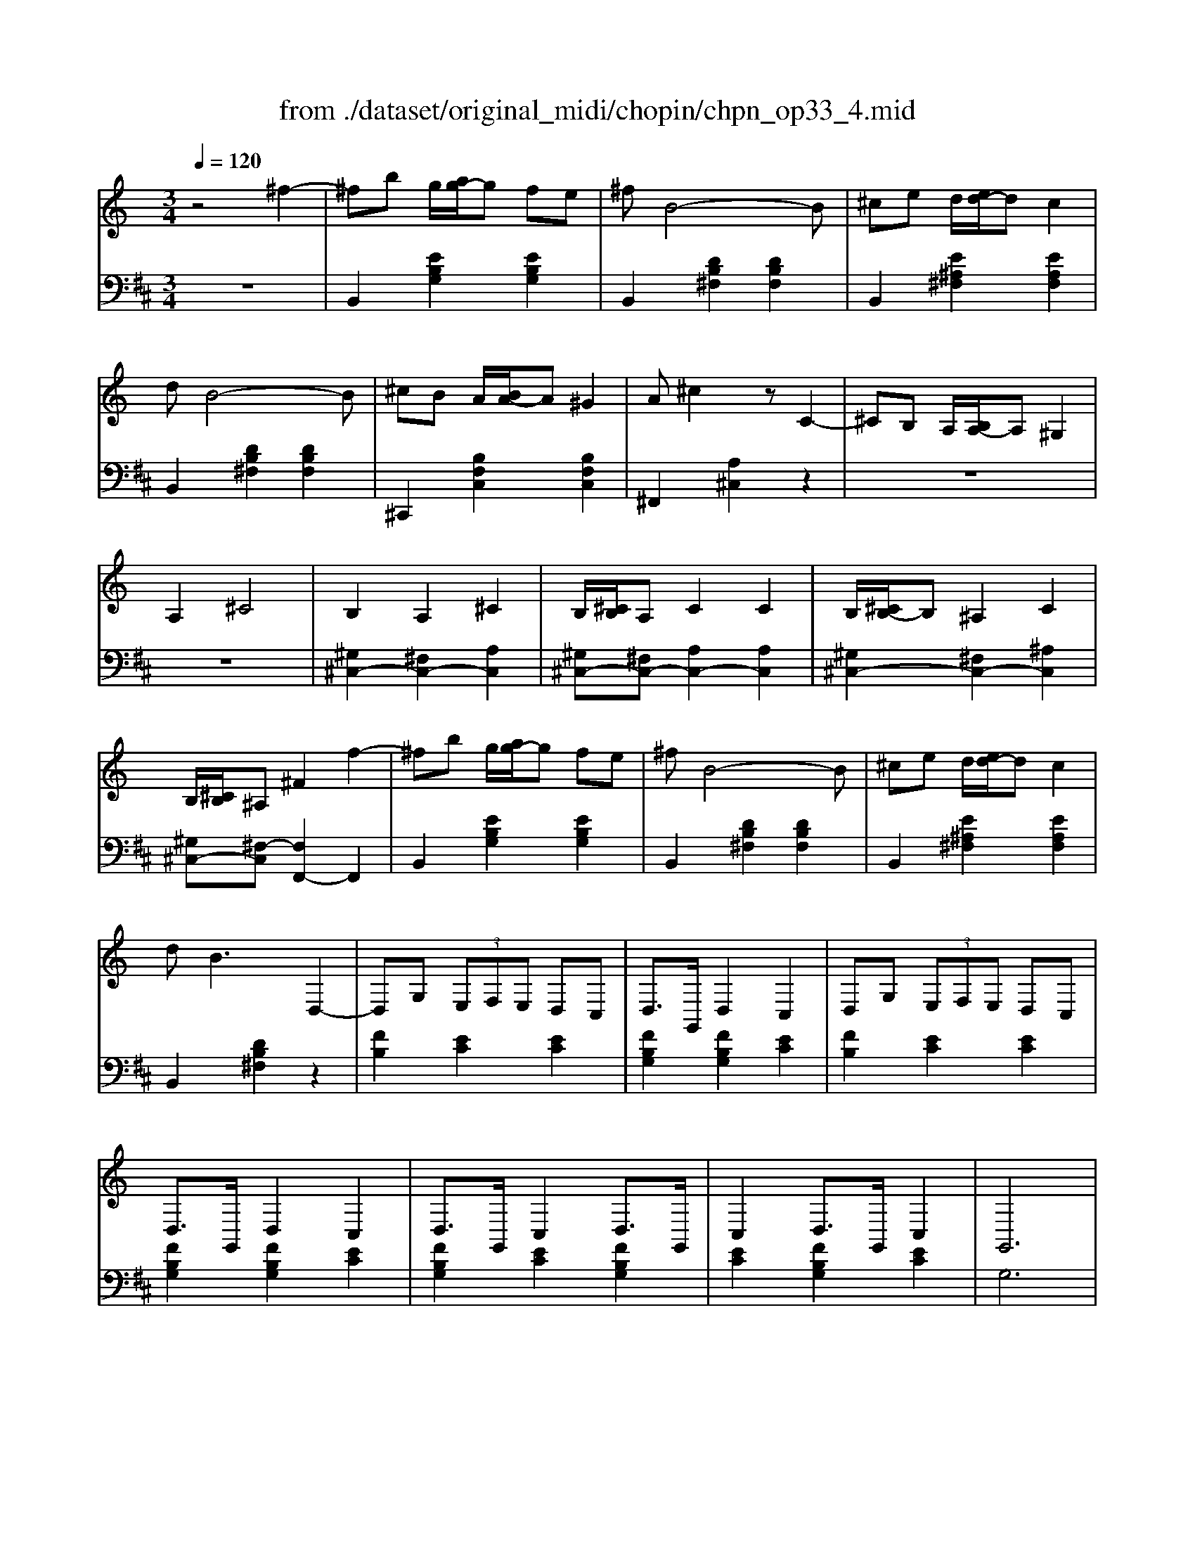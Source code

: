 X: 1
T: from ./dataset/original_midi/chopin/chpn_op33_4.mid
M: 3/4
L: 1/8
Q:1/4=120
K:D % 2 sharps
V:1
%%clef treble
%%MIDI program 0
K:C % 0 sharps
z4 ^f2-| \
^fb g/2[ag-]/2g fe| \
^fB4-B| \
^ce d/2[ed-]/2d c2|
dB4-B| \
^cB A/2[BA-]/2A ^G2| \
A^c2z C2-| \
^CB, A,/2[B,A,-]/2A, ^G,2|
A,2 ^C4| \
B,2 A,2 ^C2| \
B,/2[^CB,]/2A, C2 C2| \
B,/2[^CB,-]/2B, ^A,2 C2|
B,/2[^CB,]/2^A, ^F2 f2-| \
^fb g/2[ag-]/2g fe| \
^fB4-B| \
^ce d/2[ed-]/2d c2|
d2<B2 D,2-| \
D,G,  (3E,F,E, D,C,| \
D,3/2G,,/2 D,2 C,2| \
D,G,  (3E,F,E, D,C,|
D,3/2G,,/2 D,2 C,2| \
D,3/2G,,/2 C,2 D,3/2G,,/2| \
C,2 D,3/2G,,/2 C,2| \
G,,6|
^F,,6| \
^fb g/2[ag-]/2g fe| \
^fB4-B| \
^ce d/2[ed-]/2d c2|
dB4-B| \
^cB A/2[BA-]/2A ^G2| \
A^c2z C2-| \
^CB, A,/2[B,A,-]/2A, ^G,2|
A,2 ^C4| \
B,2 A,2 ^C2| \
B,/2[^CB,]/2A, C2 C2| \
B,/2[^CB,-]/2B, ^A,2 C2|
B,/2[^CB,]/2^A, ^F2 f2-| \
^fb g/2[ag-]/2g fe| \
^fB4-B| \
^ce d/2[ed-]/2d c2|
d2<B2 D,2-| \
D,G,  (3E,F,E, D,C,| \
D,3/2G,,/2 D,2 C,2| \
D,G,  (3E,F,E, D,C,|
D,3/2G,,/2 D,2 C,2| \
D,3/2G,,/2 C,2 D,3/2G,,/2| \
C,2 D,3/2G,,/2 C,2| \
G,,6|
^F,,4 =F,,2| \
z2 [d^AF]2 [^dA^F]2| \
^f/2z[=f-d]/2 [fc]3/2[f-d]/2 [f^A-]3/2A/2| \
^az [dAF]2 [^dA^F]2|
^f/2z[=f-d]/2 [fc]3/2[f-d]/2 [f^A-]3/2A/2| \
z2 [d^AF]2 [^dA^F]2| \
^f/2z[=f-d]/2 [fc]3/2[f-d]/2 [f^A-]3/2A/2| \
[^a'a]z [dAF]2 [^dA^F]2|
^f/2z[=f-d]/2 [fc]3/2[f-d]/2 [f^A-]3/2A/2| \
z2 [g^d^A]2 [^gdB]2| \
b/2z[^a-g]/2 [af]3/2[a-g]/2 [a^d-]3/2d/2| \
[^d''d']z [gd^A]2 [^gdB]2|
b/2z[^a-g]/2 [af]3/2[a-g]/2 [ae-]3/2e/2-| \
e2- [ge-^A]2 [^geB]2| \
[g^d^A-]2 [^f^c-A-]2 [=fc-A-]2| \
[e-^c^A-]4 [eA]2|
z6| \
^fb g/2[ag-]/2g fe| \
^fB4-B| \
^ce d/2[ed-]/2d c2|
dB4-B| \
^cB A/2[BA-]/2A ^G2| \
A^c2z C2-| \
^CB, A,/2[B,A,-]/2A, ^G,2|
A,2 ^C4| \
B,2 A,2 ^C2| \
B,/2[^CB,]/2A, C2 C2| \
B,/2[^CB,-]/2B, ^A,2 C2|
B,/2[^CB,]/2^A, ^F2 f2-| \
^fb g/2[ag-]/2g fe| \
^fB4-B| \
^ce d/2[ed-]/2d c2|
d2<B2 D,2-| \
D,G,  (3E,F,E, D,C,| \
D,3/2G,,/2 D,2 C,2| \
D,G,  (3E,F,E, D,C,|
D,3/2G,,/2 D,2 C,2| \
D,3/2G,,/2 C,2 D,3/2G,,/2| \
C,2 D,3/2G,,/2 C,2| \
G,,6|
^F,,6| \
^fb g/2[ag-]/2g fe| \
^fB4-B| \
^ce d/2[ed-]/2d c2|
dB4-B| \
^cB A/2[BA-]/2A ^G2| \
A^c2z C2-| \
^CB, A,/2[B,A,-]/2A, ^G,2|
A,2 ^C4| \
B,2 A,2 ^C2| \
B,/2[^CB,]/2A, C2 C2| \
B,/2[^CB,-]/2B, ^A,2 C2|
B,/2[^CB,]/2^A, ^F2 f2-| \
^fb g/2[ag-]/2g fe| \
^fB4-B| \
^ce d/2[ed-]/2d c2|
d2<B2 D,2-| \
D,G,  (3E,F,E, D,C,| \
D,3/2G,,/2 D,2 C,2| \
D,G,  (3E,F,E, D,C,|
D,3/2G,,/2 D,2 C,2| \
D,3/2G,,/2 C,2 D,3/2G,,/2| \
C,2 D,3/2G,,/2 C,2| \
G,,6|
^F,,4 =F,,2| \
z2 [d^AF]2 [^dA^F]2| \
^f/2z[=f-d]/2 [fc]3/2[f-d]/2 [f^A-]3/2A/2| \
^az [dAF]2 [^dA^F]2|
^f/2z[=f-d]/2 [fc]3/2[f-d]/2 [f^A-]3/2A/2| \
z2 [d^AF]2 [^dA^F]2| \
^f/2z[=f-d]/2 [fc]3/2[f-d]/2 [f^A-]3/2A/2| \
[^a'a]z [dAF]2 [^dA^F]2|
^f/2z[=f-d]/2 [fc]3/2[f-d]/2 [f^A-]3/2A/2| \
z2 [g^d^A]2 [^gdB]2| \
b/2z[^a-g]/2 [af]3/2[a-g]/2 [a^d-]3/2d/2| \
[^d''d']z [gd^A]2 [^gdB]2|
b/2z[^a-g]/2 [af]3/2[a-g]/2 [ae-]3/2e/2-| \
e2- [ge-^A]2 [^geB]2| \
[g^d^A-]2 [^f^c-A-]2 [=fc-A-]2| \
[e^c^A]6|
z6| \
^de f2 ^f2| \
g3/2^g/2 e3^d| \
^d^c/2[dc]/2 =c2 ^c2|
e4 ^d2| \
B^c d2 ^d2| \
^fe ^c2 ^G/2[^AG-]/2G| \
G3/2^G/2 B2 ^A2|
G4 ^F2| \
^de ^f2 d'2| \
^c'b ^g2 e2| \
^d^c/2[dc]/2 =c2 ^c2|
e4 ^d2| \
^d3d/2[fd]/2 ^cB| \
^A^d ^f2 b2| \
^af2<^g2^f|
^d2 ^Ff =fe| \
^de f2 ^f2| \
g3/2^g/2 e3^d| \
^d^c/2[dc]/2 =c2 ^c2|
e4 ^d2| \
B^c d2 ^d2| \
^fe ^c2 ^G/2[^AG-]/2G| \
G3/2^G/2 B2 ^A2|
G4 ^F2| \
^de ^f2 d'2| \
^c'b ^g2 e2| \
^d^c/2[dc]/2 =c2 ^c2|
e4 ^d2| \
^d3d/2[fd]/2 ^cB| \
^A^d ^f2 b2| \
^af2<^g2^f|
^d4 ^f2| \
[^g'g]3/2[^f'f]/2 [e'e]3/2z/2 [^AE]2| \
[B^D]z/2[^c^F]/2 [dB]2 [f'f]2| \
[^g'g]3/2[^f'f]/2 [e'e]3/2z/2 [^AE]2|
[B^D]z/2[^c^F]/2 [dB]2 [fd]2| \
[e'^c']/2z[^a^f]/2 [^ge]3/2[af]/2 [ge]2| \
[^d'b]/2z[^ge]/2 [^fd]3/2[ge]/2 [fd]2| \
[^c'^a]/2z[^f^d]/2 [ec]3/2[fd]/2 [ec]2|
[^dB]/2z[e^c]/2 [^g=d]2 [^f^d]2| \
[^g'g]3/2[^f'f]/2 [e'e]3/2z/2 [^AE]2| \
[B^D]z/2[^c^F]/2 [dB]2 [f'f]2| \
[^g'g]3/2[^f'f]/2 [e'e]3/2z/2 [^AE]2|
[B^D]z/2[^c^F]/2 [dB]2 [fd]2| \
[e'^c']/2z[^a^f]/2 [^ge]3/2[af]/2 [ge]2| \
[^d'b]/2z[^ge]/2 [^fd]3/2[ge]/2 [fd]2| \
[^c'^a]/2z[^f^d]/2 [ec]3/2[fd]/2 [ec]2|
z6| \
z6| \
z6| \
z6|
z6| \
z6| \
z6| \
z6|
z6| \
z6| \
z6| \
z6|
z6| \
z6| \
z6| \
z6|
z6| \
^fb g/2[ag-]/2g fe| \
^fB4-B| \
^ce d/2[ed-]/2d c2|
dB4-B| \
^cB A/2[BA-]/2A ^G2| \
A^c2z C2-| \
^CB, A,/2[B,A,-]/2A, ^G,2|
A,2 ^C4| \
B,2 A,2 ^C2| \
B,/2[^CB,]/2A, C2 C2| \
B,/2[^CB,-]/2B, ^A,2 C2|
B,/2[^CB,]/2^A, ^F2 f2-| \
^fb g/2[ag-]/2g fe| \
^fB4-B| \
^ce d/2[ed-]/2d c2|
d2<B2 D,2-| \
D,G,  (3E,F,E, D,C,| \
D,3/2G,,/2 D,2 C,2| \
D,G,  (3E,F,E, D,C,|
D,3/2G,,/2 D,2 C,2| \
D,3/2G,,/2 C,2 D,3/2G,,/2| \
C,2 D,3/2G,,/2 C,2| \
D,3/2G,,/2 D,2 C,2|
D,3/2G,,/2 D,2 C,2| \
z6| \
z6| \
z6|
z6| \
z6| \
z6| \
G2 C3B,|
[^C^A,E,]3/2^F,/2- [CA,F,E,]2 [B,F,D,]2|
V:2
%%MIDI program 0
z6| \
B,,2 [EB,G,]2 [EB,G,]2| \
B,,2 [DB,^F,]2 [DB,F,]2| \
B,,2 [E^A,^F,]2 [EA,F,]2|
B,,2 [DB,^F,]2 [DB,F,]2| \
^C,,2 [B,F,C,]2 [B,F,C,]2| \
^F,,2 [A,^C,]2 z2| \
z6|
z6| \
[^G,^C,-]2 [^F,C,-]2 [A,C,]2| \
[^G,^C,-][^F,C,-] [A,C,-]2 [A,C,]2| \
[^G,^C,-]2 [^F,C,-]2 [^A,C,]2|
[^G,^C,-][^F,-C,] [F,F,,-]2 F,,2| \
B,,2 [EB,G,]2 [EB,G,]2| \
B,,2 [DB,^F,]2 [DB,F,]2| \
B,,2 [E^A,^F,]2 [EA,F,]2|
B,,2 [DB,^F,]2 z2| \
[FB,]2 [EC]2 [EC]2| \
[FB,G,]2 [FB,G,]2 [EC]2| \
[FB,]2 [EC]2 [EC]2|
[FB,G,]2 [FB,G,]2 [EC]2| \
[FB,G,]2 [EC]2 [FB,G,]2| \
[EC]2 [FB,G,]2 [EC]2| \
G,6|
^F,6| \
[B,,B,,,]2 [EB,G,]2 [EB,G,]2| \
B,,2 [DB,^F,]2 [DB,F,]2| \
B,,2 [E^A,^F,]2 [EA,F,]2|
B,,2 [DB,^F,]2 [DB,F,]2| \
^C,,2 [B,F,C,]2 [B,F,C,]2| \
^F,,2 [A,^C,]2 z2| \
z6|
z6| \
[^G,^C,-]2 [^F,C,-]2 [A,C,]2| \
[^G,^C,-][^F,C,-] [A,C,-]2 [A,C,]2| \
[^G,^C,-]2 [^F,C,-]2 [^A,C,]2|
[^G,^C,-][^F,-C,] [F,F,,-]2 F,,2| \
B,,2 [EB,G,]2 [EB,G,]2| \
B,,2 [DB,^F,]2 [DB,F,]2| \
B,,2 [E^A,^F,]2 [EA,F,]2|
B,,2 [DB,^F,]2 z2| \
[FB,]2 [EC]2 [EC]2| \
[FB,G,]2 [FB,G,]2 [EC]2| \
[FB,]2 [EC]2 [EC]2|
[FB,G,]2 [FB,G,]2 [EC]2| \
[FB,G,]2 [EC]2 [FB,G,]2| \
[EC]2 [FB,G,]2 [EC]2| \
G,6|
^F,4 =F,2| \
^A,,,z [DA,F,]2 [^DA,^F,]2| \
^A,,z [F-D-A,-]2 [FDA,F,]2| \
^A,,,z [DA,F,]2 [^DA,^F,]2|
^A,,z [F-D-A,-]2 [FDA,F,]2| \
^A,,,z [DA,F,]2 [^DA,^F,]2| \
^A,,z [F-D-A,-]2 [FDA,F,]2| \
[^A,,A,,,]z [DA,F,]2 [^DA,^F,]2|
^A,,z [F-D-A,-]2 [FDA,F,]2| \
^D,,z [GD^A,]2 [^GDB,]2| \
^D,z [GD^A,]2 D,2| \
^D,,z [GD^A,]2 [^GDB,]2|
^D,z [^AG^C]2 D,2| \
^D,,z ^C2 =D2| \
^D2 E2 F2| \
^F2 F,2 [A,G,-]/2G,3/2|
^F,2 ^C,2 D,2| \
B,,2 [EB,G,]2 [EB,G,]2| \
B,,2 [DB,^F,]2 [DB,F,]2| \
B,,2 [E^A,^F,]2 [EA,F,]2|
B,,2 [DB,^F,]2 [DB,F,]2| \
^C,,2 [B,F,C,]2 [B,F,C,]2| \
^F,,2 [A,^C,]2 z2| \
z6|
z6| \
[^G,^C,-]2 [^F,C,-]2 [A,C,]2| \
[^G,^C,-][^F,C,-] [A,C,-]2 [A,C,]2| \
[^G,^C,-]2 [^F,C,-]2 [^A,C,]2|
[^G,^C,-][^F,-C,] [F,F,,-]2 F,,2| \
B,,2 [EB,G,]2 [EB,G,]2| \
B,,2 [DB,^F,]2 [DB,F,]2| \
B,,2 [E^A,^F,]2 [EA,F,]2|
B,,2 [DB,^F,]2 z2| \
[FB,]2 [EC]2 [EC]2| \
[FB,G,]2 [FB,G,]2 [EC]2| \
[FB,]2 [EC]2 [EC]2|
[FB,G,]2 [FB,G,]2 [EC]2| \
[FB,G,]2 [EC]2 [FB,G,]2| \
[EC]2 [FB,G,]2 [EC]2| \
G,6|
^F,6| \
[B,,B,,,]2 [EB,G,]2 [EB,G,]2| \
B,,2 [DB,^F,]2 [DB,F,]2| \
B,,2 [E^A,^F,]2 [EA,F,]2|
B,,2 [DB,^F,]2 [DB,F,]2| \
^C,,2 [B,F,C,]2 [B,F,C,]2| \
^F,,2 [A,^C,]2 z2| \
z6|
z6| \
[^G,^C,-]2 [^F,C,-]2 [A,C,]2| \
[^G,^C,-][^F,C,-] [A,C,-]2 [A,C,]2| \
[^G,^C,-]2 [^F,C,-]2 [^A,C,]2|
[^G,^C,-][^F,-C,] [F,F,,-]2 F,,2| \
B,,2 [EB,G,]2 [EB,G,]2| \
B,,2 [DB,^F,]2 [DB,F,]2| \
B,,2 [E^A,^F,]2 [EA,F,]2|
B,,2 [DB,^F,]2 z2| \
[FB,]2 [EC]2 [EC]2| \
[FB,G,]2 [FB,G,]2 [EC]2| \
[FB,]2 [EC]2 [EC]2|
[FB,G,]2 [FB,G,]2 [EC]2| \
[FB,G,]2 [EC]2 [FB,G,]2| \
[EC]2 [FB,G,]2 [EC]2| \
G,6|
^F,4 =F,2| \
^A,,,z [DA,F,]2 [^DA,^F,]2| \
^A,,z [F-D-A,-]2 [FDA,F,]2| \
^A,,,z [DA,F,]2 [^DA,^F,]2|
^A,,z [F-D-A,-]2 [FDA,F,]2| \
^A,,,z [DA,F,]2 [^DA,^F,]2| \
^A,,z [F-D-A,-]2 [FDA,F,]2| \
[^A,,A,,,]z [DA,F,]2 [^DA,^F,]2|
^A,,z [F-D-A,-]2 [FDA,F,]2| \
^D,,z [GD^A,]2 [^GDB,]2| \
^D,z [GD^A,]2 D,2| \
^D,,z [GD^A,]2 [^GDB,]2|
^D,z [^AG^C]2 D,2| \
^D,,z ^C2 =D2| \
^D2 E2 F2| \
^F2 F,2 [^A,^G,-]/2G,3/2|
^F,2 ^C,2 F,2| \
B,,2 [^DB,^F,]2 [BD]2| \
E,,2 [^GE^CB,]2 z2| \
^F,,2 [E^A,F,]2 [EA,F,]2|
G,,2 [^D^A,D,]2 [DA,D,]2| \
^G,,2 [B,G,^D,]2 [B,G,D,]2| \
^C,,2 [EC^G,]2 z2| \
D,2 [FB,^G,]2 [F^A,G,]2|
^D,2 [D^A,G,]2 [EA,^F,^C,]2| \
B,,2 [^DB,^F,]2 z2| \
E,,2 [^GE^CB,]2 z2| \
^F,,2 [E^A,F,]2 [EA,F,]2|
G,,2 [^D^A,D,]2 [DA,D,]2| \
^G,,2 [^DB,G,F,]2 z2| \
^A,,2 [^DA,^F,]2 [DA,F,]2| \
^A,,2 [DA,^G,]2 [FA,G,]2|
^D,2 [D^A,^F,]2 [EA,F,^C,]2| \
B,,2 [^DB,A,]2 [ADB,]2| \
E,,2 [^GE^CB,]2 z2| \
^F,,2 [E^A,F,]2 [EA,F,]2|
G,,2 [^D^A,D,]2 [DA,D,]2| \
^G,,2 [B,G,^D,]2 [B,G,D,]2| \
^C,,2 [EC^G,]2 z2| \
D,2 [FB,^G,]2 [F^A,G,]2|
^D,2 [D^A,G,]2 [EA,^F,^C,]2| \
B,,2 [^DB,^F,]2 z2| \
E,,2 [^GE^CB,]2 z2| \
^F,,2 [E^A,F,]2 [EA,F,]2|
G,,2 [^D^A,D,]2 [DA,D,]2| \
^G,,2 [^DB,G,F,]2 z2| \
^A,,2 [^DA,^F,]2 [DA,F,]2| \
^A,,2 [DA,^G,]2 [FA,G,]2|
^D,2 [D^A,^F,]2 [FA,F,]2| \
[e^A]/2z^F/2 F,2 F,,2| \
B,,z/2^F,/2 [^DB,]2 [dB]2| \
[e^A]/2z^F/2 F,2 F,,2|
B,,z/2^F,/2 [^DB,]2 z2| \
E,/2z^c/2 [^GE]3/2c/2 [GE]2| \
^F,,/2zB/2 [F^D]3/2B/2 [FD]2| \
^F,,/2z^A/2 [E^C]3/2A/2 [EC]2|
B,,z [FB,-]2 [^FB,]2| \
[e^A]/2z^F/2 F,2 F,,2| \
B,,z/2^F,/2 [^DB,]2 [dB]2| \
[e^A]/2z^F/2 F,2 F,,2|
B,,z/2^F,/2 [^DB,]2 z2| \
E,/2z^c/2 [^GE]3/2c/2 [GE]2| \
^F,,/2zB/2 [F^D]3/2B/2 [FD]2| \
^F,,/2z^A/2 [E^C]3/2A/2 [EC]2|
z3/2^G,<^F,G,/2 F,2| \
^G,3/2^F,/2 E,2 F,,2| \
B,,3/2^C,/2 ^D,2 ^F,2| \
^G,3/2^F,/2 E,2 F,,2|
B,,3/2^C,/2 ^D,2 ^F,2| \
E3/2-[E-^A,]/2 [E-^G,]3/2[E-A,]/2 [EG,]2| \
^D3/2-[D-^G,]/2 [D-^F,]3/2[D-G,]/2 [DF,]2| \
^C3/2-[C-^F,]/2 [C-E,]3/2[C-F,]/2 [CE,]2|
^D,3/2E,/2 ^G,2 ^F,2| \
^G,3/2^F,/2 E,2 F,,2| \
B,,3/2^C,/2 ^D,2 ^F,2| \
G,3/2^F,/2 E,2 F,,2|
B,,3/2^C,/2 D,2 ^F,2| \
G,^F, E,2 G,,2| \
G,^F, E,2 ^G,,2| \
G,3/2^F,/2 E,2 A,,2|
G,3/2^F,/2 E,2 ^A,,2| \
B,,2 [EB,G,]2 [EB,G,]2| \
B,,2 [DB,^F,]2 [DB,F,]2| \
B,,2 [E^A,^F,]2 [EA,F,]2|
B,,2 [DB,^F,]2 [DB,F,]2| \
^C,,2 [B,F,C,]2 [B,F,C,]2| \
^F,,2 [A,^C,]2 z2| \
z6|
z6| \
[^G,^C,-]2 [^F,C,-]2 [A,C,]2| \
[^G,^C,-][^F,C,-] [A,C,-]2 [A,C,]2| \
[^G,^C,-]2 [^F,C,-]2 [^A,C,]2|
[^G,^C,-][^F,-C,] [F,F,,-]2 F,,2| \
B,,2 [EB,G,]2 [EB,G,]2| \
B,,2 [DB,^F,]2 [DB,F,]2| \
B,,2 [E^A,^F,]2 [EA,F,]2|
B,,2 [DB,^F,]2 z2| \
[FB,]2 [EC]2 [EC]2| \
[FB,G,]2 [FB,G,]2 [EC]2| \
[FB,]2 [EC]2 [EC]2|
[FB,G,]2 [FB,G,]2 [EC]2| \
[FB,G,]2 [EC]2 [FB,G,]2| \
[EC]2 [FB,G,]2 [EC]2| \
[FB,G,]2 [FB,G,]2 [EC]2|
[FB,G,]2 [FB,G,]2 [EC]2| \
G6| \
C6| \
G6|
C6| \
G6-| \
G6| \
z6|
^F,,2 F,,2 [B,,B,,,]2|
